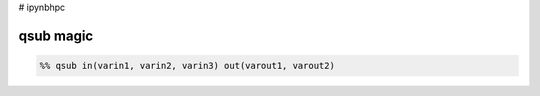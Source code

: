 # ipynbhpc

qsub magic
----------

.. code:: python

    %% qsub in(varin1, varin2, varin3) out(varout1, varout2)



